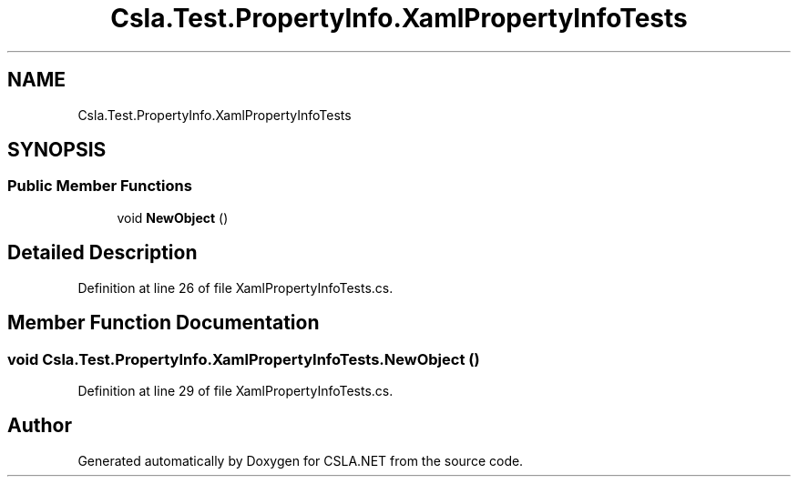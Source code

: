 .TH "Csla.Test.PropertyInfo.XamlPropertyInfoTests" 3 "Wed Jul 21 2021" "Version 5.4.2" "CSLA.NET" \" -*- nroff -*-
.ad l
.nh
.SH NAME
Csla.Test.PropertyInfo.XamlPropertyInfoTests
.SH SYNOPSIS
.br
.PP
.SS "Public Member Functions"

.in +1c
.ti -1c
.RI "void \fBNewObject\fP ()"
.br
.in -1c
.SH "Detailed Description"
.PP 
Definition at line 26 of file XamlPropertyInfoTests\&.cs\&.
.SH "Member Function Documentation"
.PP 
.SS "void Csla\&.Test\&.PropertyInfo\&.XamlPropertyInfoTests\&.NewObject ()"

.PP
Definition at line 29 of file XamlPropertyInfoTests\&.cs\&.

.SH "Author"
.PP 
Generated automatically by Doxygen for CSLA\&.NET from the source code\&.
